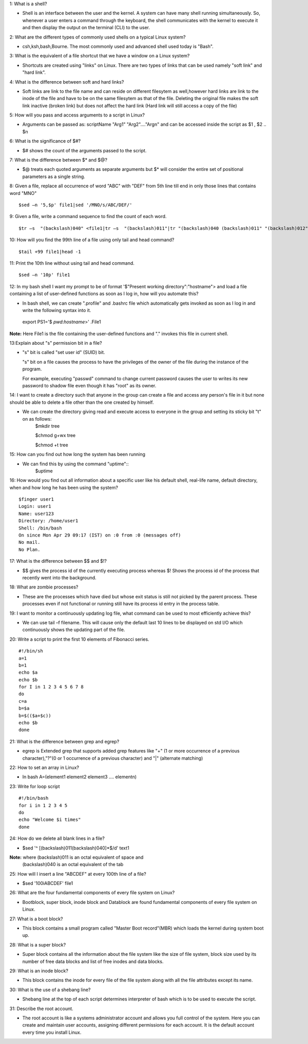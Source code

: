 1: What is a shell?

* Shell is an interface between the user and the kernel. A system can have many shell running simultaneously. So, whenever a user  enters a command through the keyboard, the shell communicates with the kernel to execute it and then display the output on the terminal (CLI) to the user.

2: What are the different types of commonly used shells on a typical Linux system?

* csh,ksh,bash,Bourne. The most commonly used and advanced shell used today is "Bash".

3: What is the equivalent of a file shortcut that we have a window on a Linux system?

* Shortcuts are created using "links" on Linux. There are two types of links that can be used namely "soft link" and "hard link".

4: What is the difference between soft and hard links?

* Soft links are link to the file name and can reside on different filesytem as well,however hard links are link to the inode of the file and have to be on the same filesytem as that of the file. Deleting the original file makes the soft link inactive (broken link) but does not affect the hard link (Hard link will still access a copy of the file)

5: How will you pass and access arguments to a script in Linux?

* Arguments can be passed as:
  scriptName "Arg1" "Arg2"…."Argn" and can be accessed inside the script as $1 , $2 .. $n

6: What is the significance of $#?

* $# shows the count of the arguments passed to the script.

7: What is the difference between $* and $@?

* $@ treats each quoted arguments as separate arguments but $* will consider the entire set of positional parameters as a single string.

8: Given a file, replace all occurrence of word "ABC" with "DEF" from 5th line till end in only those lines that contains word "MNO"

::

$sed –n '5,$p' file1|sed '/MNO/s/ABC/DEF/'

9: Given a file, write a command sequence to find the count of each word.

::

$tr –s  "(backslash)040" <file1|tr –s  "(backslash)011"|tr "(backslash)040 (backslash)011" "(backslash)012" | uniq –c

10: How will you find the 99th line of a file using only tail and head command?

::

$tail +99 file1|head -1

11: Print the 10th line without using tail and head command.

::

$sed –n '10p' file1

12: In my bash shell I want my prompt to be of format '$"Present working directory":"hostname"> and load a file containing a list of user-defined functions as soon as I log in, how will you automate this?

* In bash shell, we can create ".profile"  and .bashrc file which automatically gets invoked as soon as I log in and write the      following syntax into it.
 export PS1='$ `pwd`:`hostname`>' .File1

**Note:** Here File1 is the file containing the user-defined functions and "." invokes this file in current shell.

13:Explain about "s" permission bit in a file?

* "s" bit is called "set user id" (SUID) bit.

  "s" bit on a file causes the process to have the privileges of the owner of the file during the instance of the program.

  For example, executing "passwd" command to change current password causes the user to writes its new password to shadow file even though it has "root" as its owner.

14: I want to create a directory such that anyone in the group can create a file and access any person's file in it but none should be able to delete a file other than the one created by himself.

* We can create the directory giving read and execute access to everyone in the group and setting its sticky bit "t" on as follows:
   $mkdir tree
 
   $chmod g+wx tree
 
   $chmod +t tree

15: How can you find out how long the system has been running

* We can find this by using the command "uptime"::
   $uptime

16: How would you find out all information about a specific user like his default shell, real-life name, default directory, when and how long he has been using the system?
::
    
   $finger user1
   Login: user1			
   Name: user123
   Directory: /home/user1  	
   Shell: /bin/bash
   On since Mon Apr 29 09:17 (IST) on :0 from :0 (messages off)
   No mail.
   No Plan.

17: What is the difference between $$ and $!?
 
* $$ gives the process id of the currently executing process whereas $! Shows the process id of the process that recently went into the background.

18: What are zombie processes?

* These are the processes which have died but whose exit status is still not picked by the parent process. These processes even if not functional or running still have its process id entry in the process table.

19: I want to monitor a continuously updating log file, what command can be used to most efficiently achieve this?

* We can use tail –f filename. This will cause only the default last 10 lines to be displayed on std I/O which continuously shows the updating part of the file.

20: Write a script to print the first 10 elements of Fibonacci series.

:: 
  
  #!/bin/sh
  a=1
  b=1
  echo $a
  echo $b
  for I in 1 2 3 4 5 6 7 8
  do
  c=a
  b=$a
  b=$(($a+$c))
  echo $b
  done

21: What is the difference between grep and egrep?

* egrep is Extended grep that supports added grep features like "+" (1 or more occurrence of a previous character),"?"(0 or 1 occurrence of a previous character) and "|" (alternate matching)

22: How to set an array in Linux?

* In bash
  A=(element1 element2 element3 …. elementn)

23: Write for loop script

::

 #!/bin/bash
 for i in 1 2 3 4 5
 do
 echo "Welcome $i times"
 done

24: How do we delete all blank lines in a file?

* $sed  '^ [(backslash)011(backslash)040]*$/d' text1

**Note:** where (backslash)011 is an octal equivalent of space and
          (backslash)040 is an octal equivalent of the tab

25: How will I insert a line "ABCDEF" at every 100th line of a file?

* $sed '100i\ABCDEF' file1

26: What are the four fundamental components of every file system on Linux?

* Bootblock, super block, inode block and Datablock are found fundamental components of every file system on Linux.

27: What is a boot block?

* This block contains a small program called "Master Boot record"(MBR) which loads the kernel during system boot up.

28: What is a super block?

* Super block contains all the information about the file system like the size of file system, block size used by its number of free data blocks and list of free inodes and data blocks.

29: What is an inode block?
 
* This block contains the inode for every file of the file system along with all the file attributes except its name.

30: What is the use of a shebang line?

* Shebang line at the top of each script determines interpreter of bash which is to be used to execute the script.

31: Describe the root account.

* The root account is like a systems administrator account and allows you full control of the system. Here you can create and maintain  user accounts, assigning different permissions for each account. It is the default account every time you install Linux.


























